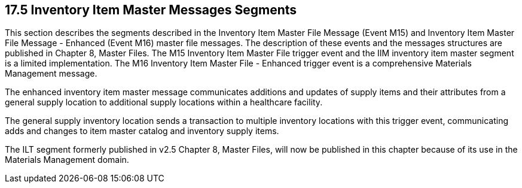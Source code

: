 == 17.5 Inventory Item Master Messages Segments

This section describes the segments described in the Inventory Item Master File Message (Event M15) and Inventory Item Master File Message - Enhanced (Event M16) master file messages. The description of these events and the messages structures are published in Chapter 8, Master Files. The M15 Inventory Item Master File trigger event and the IIM inventory item master segment is a limited implementation. The M16 Inventory Item Master File - Enhanced trigger event is a comprehensive Materials Management message.

The enhanced inventory item master message communicates additions and updates of supply items and their attributes from a general supply location to additional supply locations within a healthcare facility.

The general supply inventory location sends a transaction to multiple inventory locations with this trigger event, communicating adds and changes to item master catalog and inventory supply items.

The ILT segment formerly published in v2.5 Chapter 8, Master Files, will now be published in this chapter because of its use in the Materials Management domain.

